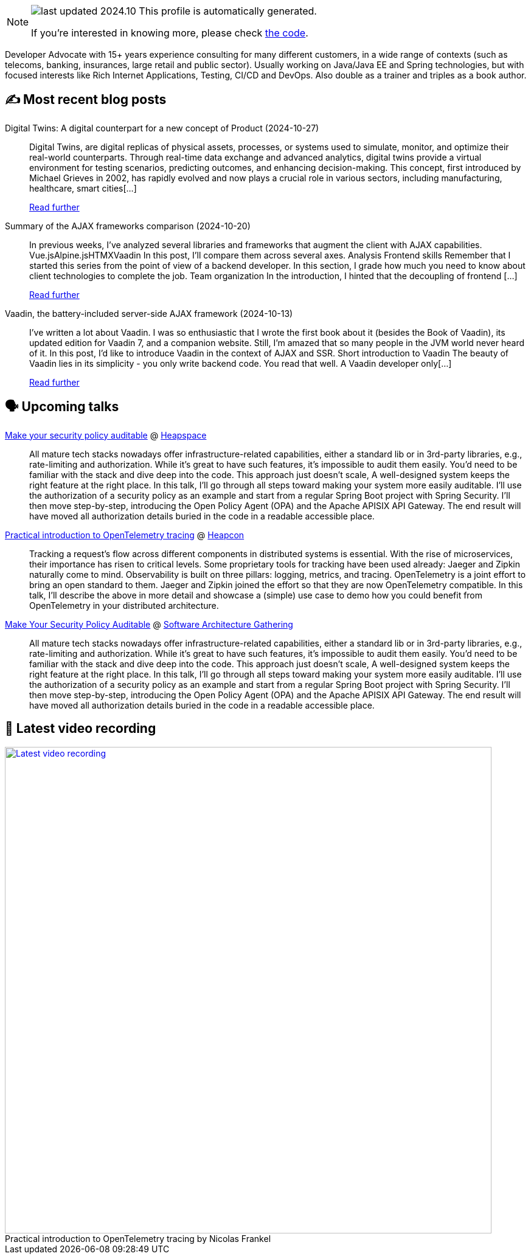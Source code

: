 

ifdef::env-github[]
:tip-caption: :bulb:
:note-caption: :information_source:
:important-caption: :heavy_exclamation_mark:
:caution-caption: :fire:
:warning-caption: :warning:
endif::[]

:figure-caption!:

[NOTE]
====
image:https://img.shields.io/badge/last_updated-2024.10.29-blue[]
 This profile is automatically generated.

If you're interested in knowing more, please check https://github.com/nfrankel/nfrankel-update/[the code^].
====

Developer Advocate with 15+ years experience consulting for many different customers, in a wide range of contexts (such as telecoms, banking, insurances, large retail and public sector). Usually working on Java/Java EE and Spring technologies, but with focused interests like Rich Internet Applications, Testing, CI/CD and DevOps. Also double as a trainer and triples as a book author.


## ✍️ Most recent blog posts



Digital Twins: A digital counterpart for a new concept of Product (2024-10-27)::
Digital Twins, are digital replicas of physical assets, processes, or systems used to simulate, monitor, and optimize their real-world counterparts. Through real-time data exchange and advanced analytics, digital twins provide a virtual environment for testing scenarios, predicting outcomes, and enhancing decision-making. This concept, first introduced by Michael Grieves in 2002, has rapidly evolved and now plays a crucial role in various sectors, including manufacturing, healthcare, smart cities[...]
+
https://blog.frankel.ch/digital-twins/[Read further^]



Summary of the AJAX frameworks comparison (2024-10-20)::
In previous weeks, I&#8217;ve analyzed several libraries and frameworks that augment the client with AJAX capabilities.  Vue.jsAlpine.jsHTMXVaadin  In this post, I&#8217;ll compare them across several axes.   Analysis    Frontend skills  Remember that I started this series from the point of view of a backend developer. In this section, I grade how much you need to know about client technologies to complete the job.  Team organization  In the introduction, I hinted that the decoupling of frontend [...]
+
https://blog.frankel.ch/ajax-ssr/7/[Read further^]



Vaadin, the battery-included server-side AJAX framework (2024-10-13)::
I&#8217;ve written a lot about Vaadin. I was so enthusiastic that I wrote the first book about it (besides the Book of Vaadin), its updated edition for Vaadin 7, and a companion website. Still, I&#8217;m amazed that so many people in the JVM world never heard of it.   In this post, I&#8217;d like to introduce Vaadin in the context of AJAX and SSR.   Short introduction to Vaadin   The beauty of Vaadin lies in its simplicity - you only write backend code. You read that well. A Vaadin developer only[...]
+
https://blog.frankel.ch/ajax-ssr/6/[Read further^]



## 🗣️ Upcoming talks



https://www.meetup.com/heapspace/events/303957040/[Make your security policy auditable^] @ https://www.meetup.com/heapspace/[Heapspace^]::
+
All mature tech stacks nowadays offer infrastructure-related capabilities, either a standard lib or in 3rd-party libraries, e.g., rate-limiting and authorization. While it’s great to have such features, it’s impossible to audit them easily. You’d need to be familiar with the stack and dive deep into the code. This approach just doesn’t scale, A well-designed system keeps the right feature at the right place. In this talk, I’ll go through all steps toward making your system more easily auditable. I’ll use the authorization of a security policy as an example and start from a regular Spring Boot project with Spring Security. I’ll then move step-by-step, introducing the Open Policy Agent (OPA) and the Apache APISIX API Gateway. The end result will have moved all authorization details buried in the code in a readable accessible place.



https://heapcon.io/2024/speakers/nicolas-frankel[Practical introduction to OpenTelemetry tracing^] @ https://heapcon.io[Heapcon^]::
+
Tracking a request’s flow across different components in distributed systems is essential. With the rise of microservices, their importance has risen to critical levels. Some proprietary tools for tracking have been used already: Jaeger and Zipkin naturally come to mind. Observability is built on three pillars: logging, metrics, and tracing. OpenTelemetry is a joint effort to bring an open standard to them. Jaeger and Zipkin joined the effort so that they are now OpenTelemetry compatible. In this talk, I’ll describe the above in more detail and showcase a (simple) use case to demo how you could benefit from OpenTelemetry in your distributed architecture.



https://conferences.isaqb.org/software-architecture-gathering/program-2024/#make-your-security-policy-auditable[Make Your Security Policy Auditable^] @ https://conferences.isaqb.org/software-architecture-gathering/[Software Architecture Gathering^]::
+
All mature tech stacks nowadays offer infrastructure-related capabilities, either a standard lib or in 3rd-party libraries, e.g., rate-limiting and authorization. While it’s great to have such features, it’s impossible to audit them easily. You’d need to be familiar with the stack and dive deep into the code. This approach just doesn’t scale, A well-designed system keeps the right feature at the right place. In this talk, I’ll go through all steps toward making your system more easily auditable. I’ll use the authorization of a security policy as an example and start from a regular Spring Boot project with Spring Security. I’ll then move step-by-step, introducing the Open Policy Agent (OPA) and the Apache APISIX API Gateway. The end result will have moved all authorization details buried in the code in a readable accessible place.



## 🎥 Latest video recording

image::https://img.youtube.com/vi/_vVh1dGGqKY/sddefault.jpg[Latest video recording,800,link=https://www.youtube.com/watch?v=_vVh1dGGqKY,title="Practical introduction to OpenTelemetry tracing by Nicolas Frankel"]